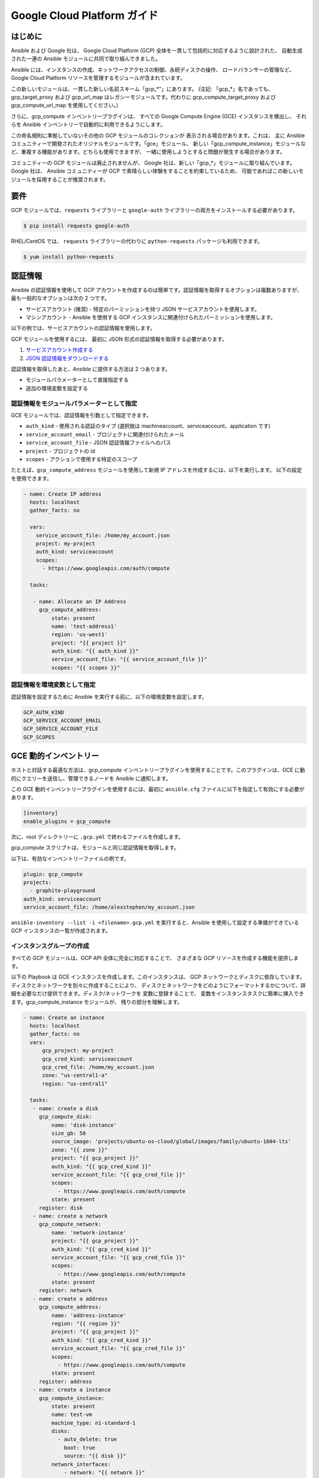 Google Cloud Platform ガイド
===========================

.. gce_intro:

はじめに
--------------------------

Ansible および Google 社は、
Google Cloud Platform (GCP) 全体を一貫して包括的に対応するように設計された、
自動生成された一連の Ansible モジュールに共同で取り組んできました。

Ansible には、インスタンスの作成、ネットワークアクセスの制御、永続ディスクの操作、
ロードバランサーの管理など、
Google Cloud Platform リソースを管理するモジュールが含まれています。

この新しいモジュールは、一貫した新しい名前スキーム「gcp_*"」にあります。
(注記: 「gcp_*」名であっても、
gcp_target_proxy および gcp_url_map はレガシーモジュールです。代わりに gcp_compute_target_proxy および gcp_compute_url_map を使用してください。)

さらに、gcp_compute インベントリープラグインは、
すべての Google Compute Engine (GCE) インスタンスを検出し、
それらを Ansible インベントリーで自動的に利用できるようにします。

この命名規則に準拠していないその他の GCP モジュールのコレクションが
表示される場合があります。これは、
主に Ansible コミュニティーで開発されたオリジナルモジュールです。「gce」モジュール、
新しい「gcp_compute_instance」モジュールなど、重複する機能があります。どちらも使用できますが、
一緒に使用しようとすると問題が発生する場合があります。

コミュニティーの GCP モジュールは廃止されませんが、
Google 社は、新しい「gcp_*」モジュールに取り組んでいます。Google 社は、
Ansible コミュニティーが GCP で素晴らしい体験をすることを約束しているため、
可能であればこの新しいモジュールを採用することが推奨されます。


要件
---------------
GCP モジュールでは、``requests`` ライブラリーと
``google-auth`` ライブラリーの両方をインストールする必要があります。

.. code-block:: bash

    $ pip install requests google-auth

RHEL/CentOS では、
``requests`` ライブラリーの代わりに ``python-requests`` パッケージも利用できます。

.. code-block:: bash

    $ yum install python-requests

認証情報
-----------
Ansible の認証情報を使用して GCP アカウントを作成するのは簡単です。認証情報を取得するオプションは複数ありますが、
最も一般的なオプションは次の 2 つです。

* サービスアカウント (推奨) - 特定のパーミッションを持つ JSON サービスアカウントを使用します。
* マシンアカウント - Ansible を使用する GCP インスタンスに関連付けられたパーミッションを使用します。

以下の例では、サービスアカウントの認証情報を使用します。

GCP モジュールを使用するには、
最初に JSON 形式の認証情報を取得する必要があります。

1. `サービスアカウント作成する <https://developers.google.com/identity/protocols/OAuth2ServiceAccount#creatinganaccount>`_
2. `JSON 認証情報をダウンロードする <https://support.google.com/cloud/answer/6158849?hl=en&ref_topic=6262490#serviceaccounts>`_

認証情報を取得したあと、Ansible に提供する方法は 2 つあります。

* モジュールパラメーターとして直接指定する
* 追加の環境変数を設定する

認証情報をモジュールパラメーターとして指定
``````````````````````````````````````````

GCE モジュールでは、認証情報を引数として指定できます。

* ``auth_kind`` - 使用される認証のタイプ (選択肢は machineaccount、serviceaccount、application です)
* ``service_account_email`` - プロジェクトに関連付けられたメール
* ``service_account_file`` - JSON 認証情報ファイルへのパス
* ``project`` - プロジェクトの id
* ``scopes`` - アクションで使用する特定のスコープ

たとえば、``gcp_compute_address`` モジュールを使用して新規 IP アドレスを作成するには、以下を実行します。
以下の設定を使用できます。

.. code-block:: yaml

   - name: Create IP address
     hosts: localhost
     gather_facts: no

     vars:
       service_account_file: /home/my_account.json
       project: my-project
       auth_kind: serviceaccount
       scopes:
         - https://www.googleapis.com/auth/compute

     tasks:

      - name: Allocate an IP Address
        gcp_compute_address:
            state: present
            name: 'test-address1'
            region: 'us-west1'
            project: "{{ project }}"
            auth_kind: "{{ auth_kind }}"
            service_account_file: "{{ service_account_file }}"
            scopes: "{{ scopes }}"

認証情報を環境変数として指定
``````````````````````````````````````````````

認証情報を設定するために Ansible を実行する前に、以下の環境変数を設定します。

.. code-block:: bash

    GCP_AUTH_KIND
    GCP_SERVICE_ACCOUNT_EMAIL
    GCP_SERVICE_ACCOUNT_FILE
    GCP_SCOPES

GCE 動的インベントリー
---------------------

ホストと対話する最適な方法は、gcp_compute インベントリープラグインを使用することです。このプラグインは、GCE に動的にクエリーを送信し、管理できるノードを Ansible に通知します。

この GCE 動的インベントリープラグインを使用するには、最初に ``ansible.cfg`` ファイルに以下を指定して有効にする必要があります。

.. code-block:: ini

  [inventory]
  enable_plugins = gcp_compute

次に、root ディレクトリーに ``.gcp.yml`` で終わるファイルを作成します。

gcp_compute スクリプトは、モジュールと同じ認証情報を取得します。

以下は、有効なインベントリーファイルの例です。

.. code-block:: yaml

    plugin: gcp_compute
    projects:
      - graphite-playground
    auth_kind: serviceaccount
    service_account_file: /home/alexstephen/my_account.json


``ansible-inventory --list -i <filename>.gcp.yml`` を実行すると、Ansible を使用して設定する準備ができている GCP インスタンスの一覧が作成されます。

インスタンスグループの作成
``````````````````

すべての GCP モジュールは、GCP API 全体に完全に対応することで、
さまざまな GCP リソースを作成する機能を提供します。

以下の Playbook は GCE インスタンスを作成します。このインスタンスは、
GCP ネットワークとディスクに依存しています。ディスクとネットワークを別々に作成することにより、
ディスクとネットワークをどのようにフォーマットするかについて、詳細を必要なだけ提供できます。ディスク/ネットワークを
変数に登録することで、
変数をインスタンスタスクに簡単に挿入できます。gcp_compute_instance モジュールが、
残りの部分を理解します。

.. code-block:: yaml

   - name: Create an instance
     hosts: localhost
     gather_facts: no
     vars:
         gcp_project: my-project
         gcp_cred_kind: serviceaccount
         gcp_cred_file: /home/my_account.json
         zone: "us-central1-a"
         region: "us-central1"

     tasks:
      - name: create a disk
        gcp_compute_disk:
            name: 'disk-instance'
            size_gb: 50
            source_image: 'projects/ubuntu-os-cloud/global/images/family/ubuntu-1604-lts'
            zone: "{{ zone }}"
            project: "{{ gcp_project }}"
            auth_kind: "{{ gcp_cred_kind }}"
            service_account_file: "{{ gcp_cred_file }}"
            scopes:
              - https://www.googleapis.com/auth/compute
            state: present
        register: disk
      - name: create a network
        gcp_compute_network:
            name: 'network-instance'
            project: "{{ gcp_project }}"
            auth_kind: "{{ gcp_cred_kind }}"
            service_account_file: "{{ gcp_cred_file }}"
            scopes:
              - https://www.googleapis.com/auth/compute
            state: present
        register: network
      - name: create a address
        gcp_compute_address:
            name: 'address-instance'
            region: "{{ region }}"
            project: "{{ gcp_project }}"
            auth_kind: "{{ gcp_cred_kind }}"
            service_account_file: "{{ gcp_cred_file }}"
            scopes:
              - https://www.googleapis.com/auth/compute
            state: present
        register: address
      - name: create a instance
        gcp_compute_instance:
            state: present
            name: test-vm
            machine_type: n1-standard-1
            disks:
              - auto_delete: true
                boot: true
                source: "{{ disk }}"
            network_interfaces:
                - network: "{{ network }}"
                  access_configs:
                    - name: 'External NAT'
                      nat_ip: "{{ address }}"
                      type: 'ONE_TO_ONE_NAT'
            zone: "{{ zone }}"
            project: "{{ gcp_project }}"
            auth_kind: "{{ gcp_cred_kind }}"
            service_account_file: "{{ gcp_cred_file }}"
            scopes:
              - https://www.googleapis.com/auth/compute
        register: instance

       - name: Wait for SSH to come up
         wait_for: host={{ address.address }} port=22 delay=10 timeout=60

       - name: Add host to groupname
         add_host: hostname={{ address.address }} groupname=new_instances


   - name: Manage new instances
     hosts: new_instances
     connection: ssh
     sudo: True
     roles:
       - base_configuration
       - production_server

上記の「add_host」モジュールを使用すると、一時的なインメモリーグループが作成されることに注意してください。 つまり、必要に応じて、
同じ Playbook のプレイで「new_instances」グループのマシンを管理できます。 この時点では、任意の設定が可能です。

Google Cloud の詳細は、「`Google Cloud の Web サイト <https://cloud.google.com>`_」を参照してください。

移行ガイド
----------------

gce.py -> gcp_compute_instance.py
`````````````````````````````````
Ansible 2.8 からは、すべてのユーザーに、``gce`` モジュールから
``gcp_compute_instance`` モジュールに移行することを推奨しています。``gcp_compute_instance`` モジュールは、GCP のすべての機能への対応がより適切で、
依存関係を減らし、柔軟性を高め、
GCP の認証システムへの対応がより適切になります。

``gcp_compute_instance`` モジュールは、``gce`` モジュール (およびその他) 
のすべての機能に対応します、以下は、``gce`` フィールドから、
``gcp_compute_instance`` フィールドへのマッピングとなります。

============================  ==========================================  ======================
 gce.py                        gcp_compute_instance.py                     注記
============================  ==========================================  ======================
 state                        state/status                                gce の state には複数の値 (「present」、「absent」、「stopped」、「started」、「terminated」) が含まれます。gcp_compute_instance の state を使用して、インスタンスが存在する (present) か、存在しない (absent) かを記述します。Status は、インスタンスが「起動」、「停止」、または「終了」であるかを説明するのに使用されます。
 image                        disks[].initialize_params.source_image      disks[] パラメーターを使用してディスクを 1 つ作成し、それをブートディスクに設定する必要があります (disks[].boot = true)。
 image_family                 disks[].initialize_params.source_image      上記を参照。
 external_projects            disks[].initialize_params.source_image      source_image の名前には、プロジェクトの名前が含まれます。
 instance_names               ループまたは複数のタスクを使用します。              ループの使用は、複数のインスタンスを作成するよりも Ansible に適した方法で、柔軟性が最も高くなります。
 service_account_email        service_accounts[].email                    これは、インスタンスを関連付ける service_account メールアドレスです。これは、インスタンスの作成に必要な認証情報に使用される service_account メールアドレスではありません。
 service_account_permissions  service_accounts[].scopes                   インスタンスに付与するパーミッションです。
 pem_file                     対応していません。                             PEM ファイルの代わりに JSON サービスアカウントの認証情報を使用することが推奨されます。
 credentials_file             service_account_file
 project_id                   project
 name                         name                                        このフィールドでは名前の配列を使用できません。ループを使用して複数のインスタンスを作成します。
 num_instances                ループを使用します。                                  柔軟性を最大にするために、モジュールではなく、Ansible の機能を使用して複数のインスタンスを作成することが推奨されます。
 network                      network_interfaces[].network
 subnetwork                   network_interfaces[].subnetwork
 persistent_boot_disk         disks[].type = 'PERSISTENT'
 disks                        disks[]
 ip_forward                   can_ip_forward
 external_ip                  network_interfaces[].access_configs.nat_ip  このフィールドは、複数のタイプの値を取ります。``gcp_compute_address`` で IP アドレスを作成し、ここにアドレスの名前/出力を指定できます。IP アドレスの GCP 名または実際の IP アドレスの文字列値を指定することもできます。
 disks_auto_delete            disks[].auto_delete
 preemptible                  scheduling.preemptible
 disk_size                    disks[].initialize_params.disk_size_gb
============================  ==========================================  ======================

Playbook の例を以下に示します。

.. code:: yaml

  gcp_compute_instance:
      name: "{{ item }}"
      machine_type: n1-standard-1
      ... # any other settings
      zone: us-central1-a
      project: "my-project"
      auth_kind: "service_account_file"
      service_account_file: "~/my_account.json"
      state: present
  with_items:
    - instance-1
    - instance-2
